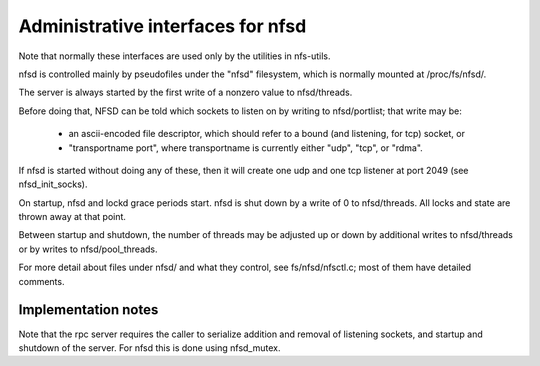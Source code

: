 ==================================
Administrative interfaces for nfsd
==================================

Note that normally these interfaces are used only by the utilities in
nfs-utils.

nfsd is controlled mainly by pseudofiles under the "nfsd" filesystem,
which is normally mounted at /proc/fs/nfsd/.

The server is always started by the first write of a nonzero value to
nfsd/threads.

Before doing that, NFSD can be told which sockets to listen on by
writing to nfsd/portlist; that write may be:

	-  an ascii-encoded file descriptor, which should refer to a
	   bound (and listening, for tcp) socket, or
	-  "transportname port", where transportname is currently either
	   "udp", "tcp", or "rdma".

If nfsd is started without doing any of these, then it will create one
udp and one tcp listener at port 2049 (see nfsd_init_socks).

On startup, nfsd and lockd grace periods start. nfsd is shut down by a write of
0 to nfsd/threads.  All locks and state are thrown away at that point.

Between startup and shutdown, the number of threads may be adjusted up
or down by additional writes to nfsd/threads or by writes to
nfsd/pool_threads.

For more detail about files under nfsd/ and what they control, see
fs/nfsd/nfsctl.c; most of them have detailed comments.

Implementation notes
====================

Note that the rpc server requires the caller to serialize addition and
removal of listening sockets, and startup and shutdown of the server.
For nfsd this is done using nfsd_mutex.
